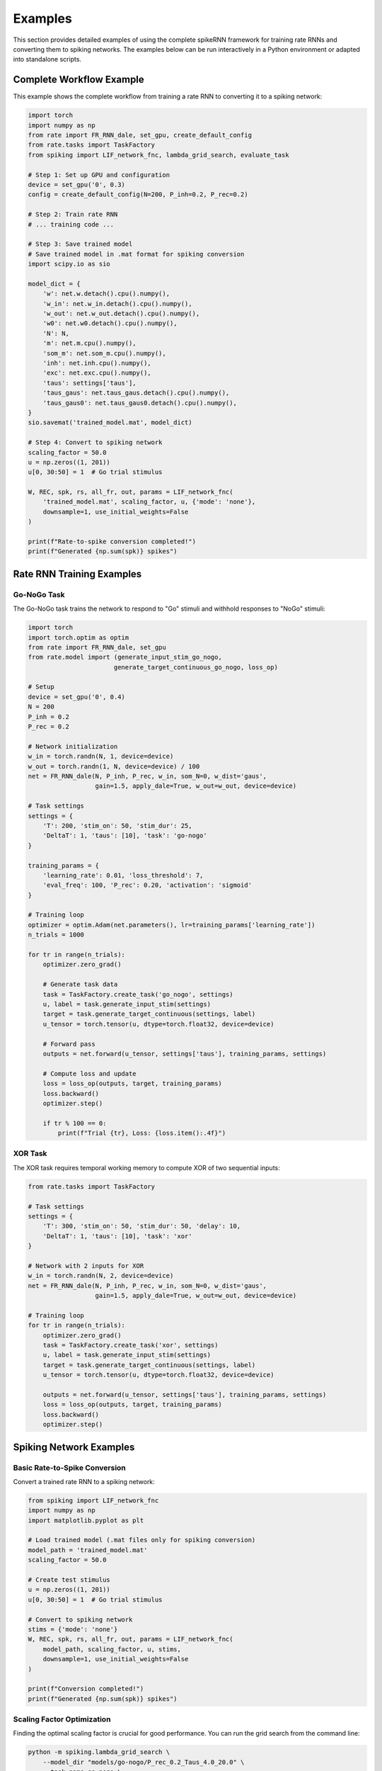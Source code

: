 Examples
========

This section provides detailed examples of using the complete spikeRNN framework for training rate RNNs and converting them to spiking networks. 
The examples below can be run interactively in a Python environment or adapted into standalone scripts.

Complete Workflow Example
----------------------------------------

This example shows the complete workflow from training a rate RNN to converting it to a spiking network:

.. code-block:: python

    import torch
    import numpy as np
    from rate import FR_RNN_dale, set_gpu, create_default_config
    from rate.tasks import TaskFactory
    from spiking import LIF_network_fnc, lambda_grid_search, evaluate_task

    # Step 1: Set up GPU and configuration
    device = set_gpu('0', 0.3)
    config = create_default_config(N=200, P_inh=0.2, P_rec=0.2)

    # Step 2: Train rate RNN
    # ... training code ...

    # Step 3: Save trained model
    # Save trained model in .mat format for spiking conversion
    import scipy.io as sio

    model_dict = {
        'w': net.w.detach().cpu().numpy(),
        'w_in': net.w_in.detach().cpu().numpy(),
        'w_out': net.w_out.detach().cpu().numpy(),
        'w0': net.w0.detach().cpu().numpy(),
        'N': N,
        'm': net.m.cpu().numpy(),
        'som_m': net.som_m.cpu().numpy(),
        'inh': net.inh.cpu().numpy(),
        'exc': net.exc.cpu().numpy(),
        'taus': settings['taus'],
        'taus_gaus': net.taus_gaus.detach().cpu().numpy(),
        'taus_gaus0': net.taus_gaus0.detach().cpu().numpy(),
    }
    sio.savemat('trained_model.mat', model_dict)

    # Step 4: Convert to spiking network
    scaling_factor = 50.0
    u = np.zeros((1, 201))
    u[0, 30:50] = 1  # Go trial stimulus

    W, REC, spk, rs, all_fr, out, params = LIF_network_fnc(
        'trained_model.mat', scaling_factor, u, {'mode': 'none'},
        downsample=1, use_initial_weights=False
    )

    print(f"Rate-to-spike conversion completed!")
    print(f"Generated {np.sum(spk)} spikes")

Rate RNN Training Examples
----------------------------------------

Go-NoGo Task
~~~~~~~~~~~~~~~~~~~~~~~~~~~~~~~~~~~~~~~

The Go-NoGo task trains the network to respond to "Go" stimuli and withhold responses to "NoGo" stimuli:

.. code-block:: python

    import torch
    import torch.optim as optim
    from rate import FR_RNN_dale, set_gpu
    from rate.model import (generate_input_stim_go_nogo, 
                           generate_target_continuous_go_nogo, loss_op)
    
    # Setup
    device = set_gpu('0', 0.4)
    N = 200
    P_inh = 0.2
    P_rec = 0.2
    
    # Network initialization
    w_in = torch.randn(N, 1, device=device)
    w_out = torch.randn(1, N, device=device) / 100
    net = FR_RNN_dale(N, P_inh, P_rec, w_in, som_N=0, w_dist='gaus',
                      gain=1.5, apply_dale=True, w_out=w_out, device=device)
    
    # Task settings
    settings = {
        'T': 200, 'stim_on': 50, 'stim_dur': 25,
        'DeltaT': 1, 'taus': [10], 'task': 'go-nogo'
    }
    
    training_params = {
        'learning_rate': 0.01, 'loss_threshold': 7,
        'eval_freq': 100, 'P_rec': 0.20, 'activation': 'sigmoid'
    }
    
    # Training loop
    optimizer = optim.Adam(net.parameters(), lr=training_params['learning_rate'])
    n_trials = 1000
    
    for tr in range(n_trials):
        optimizer.zero_grad()
        
        # Generate task data
        task = TaskFactory.create_task('go_nogo', settings)
        u, label = task.generate_input_stim(settings)
        target = task.generate_target_continuous(settings, label)
        u_tensor = torch.tensor(u, dtype=torch.float32, device=device)
        
        # Forward pass
        outputs = net.forward(u_tensor, settings['taus'], training_params, settings)
        
        # Compute loss and update
        loss = loss_op(outputs, target, training_params)
        loss.backward()
        optimizer.step()
        
        if tr % 100 == 0:
            print(f"Trial {tr}, Loss: {loss.item():.4f}")

XOR Task
~~~~~~~~~~~~~~~~~~~~~~~~~~~~~~~~~~~~~~~

The XOR task requires temporal working memory to compute XOR of two sequential inputs:

.. code-block:: python

    from rate.tasks import TaskFactory
    
    # Task settings
    settings = {
        'T': 300, 'stim_on': 50, 'stim_dur': 50, 'delay': 10,
        'DeltaT': 1, 'taus': [10], 'task': 'xor'
    }
    
    # Network with 2 inputs for XOR
    w_in = torch.randn(N, 2, device=device)
    net = FR_RNN_dale(N, P_inh, P_rec, w_in, som_N=0, w_dist='gaus',
                      gain=1.5, apply_dale=True, w_out=w_out, device=device)
    
    # Training loop
    for tr in range(n_trials):
        optimizer.zero_grad()
        task = TaskFactory.create_task('xor', settings)
        u, label = task.generate_input_stim(settings)
        target = task.generate_target_continuous(settings, label)
        u_tensor = torch.tensor(u, dtype=torch.float32, device=device)
        
        outputs = net.forward(u_tensor, settings['taus'], training_params, settings)
        loss = loss_op(outputs, target, training_params)
        loss.backward()
        optimizer.step()

Spiking Network Examples
----------------------------------------

Basic Rate-to-Spike Conversion
~~~~~~~~~~~~~~~~~~~~~~~~~~~~~~~~~~~~~~~

Convert a trained rate RNN to a spiking network:

.. code-block:: python

    from spiking import LIF_network_fnc
    import numpy as np
    import matplotlib.pyplot as plt

    # Load trained model (.mat files only for spiking conversion)
    model_path = 'trained_model.mat'
    scaling_factor = 50.0
    
    # Create test stimulus
    u = np.zeros((1, 201))
    u[0, 30:50] = 1  # Go trial stimulus
    
    # Convert to spiking network
    stims = {'mode': 'none'}
    W, REC, spk, rs, all_fr, out, params = LIF_network_fnc(
        model_path, scaling_factor, u, stims,
        downsample=1, use_initial_weights=False
    )
    
    print(f"Conversion completed!")
    print(f"Generated {np.sum(spk)} spikes")

Scaling Factor Optimization
~~~~~~~~~~~~~~~~~~~~~~~~~~~~~~~~~~~~~~~

Finding the optimal scaling factor is crucial for good performance.
You can run the grid search from the command line:

.. code-block:: bash

    python -m spiking.lambda_grid_search \
        --model_dir "models/go-nogo/P_rec_0.2_Taus_4.0_20.0" \
        --task_name go-nogo \
        --n_trials 100 \
        --scaling_factors 20:76:5


Or call the function from within a Python script:

.. code-block:: python

    from spiking import lambda_grid_search
    
    # Comprehensive grid search
    lambda_grid_search(
        model_dir='models/go-nogo/P_rec_0.2_Taus_4.0_20.0',
        task_name='go-nogo',
        n_trials=100,
        scaling_factors=(20, 76, 5)
    )

Task Performance Evaluation
~~~~~~~~~~~~~~~~~~~~~~~~~~~~~~~~~~~~~~~

You can also evaluate converted spiking networks directly from the command line. 
For example, to evaluate the Go-NoGo task for a specific model, run the following command from the spikeRNN directory:

.. code-block:: bash

    python -m spiking.eval_tasks --task go_nogo \
        --model_dir models/go-nogo/P_rec_0.2_Taus_4.0_20.0

If you have a specific scaling factor you want to use, you can specify it:

.. code-block:: bash

    python -m spiking.eval_tasks --task go_nogo \
        --model_dir models/go-nogo/P_rec_0.2_Taus_4.0_20.0 \
        --scaling_factor 50.0


Alternatively, you can call the evaluation function from a Python script:

.. code-block:: python

    from spiking.eval_tasks import evaluate_task
    
    # Evaluate Go-NoGo performance
    performance = evaluate_task(
        task_name='go_nogo',
        model_dir='models/go-nogo/P_rec_0.2_Taus_4.0_20.0'
    )

All registered tasks can be evaluated using the same interface:

.. code-block:: bash

    python -m spiking.eval_tasks --task xor --model_dir models/xor/
    python -m spiking.eval_tasks --task mante --model_dir models/mante/